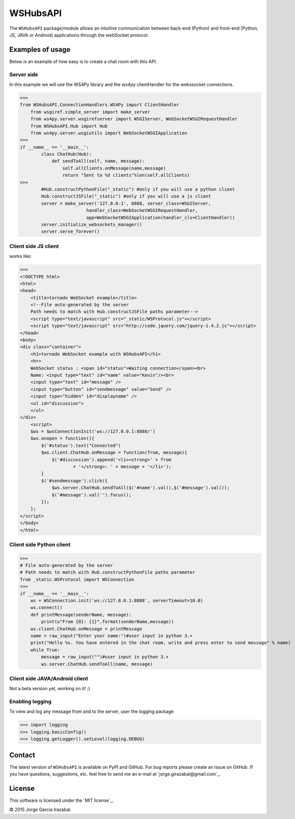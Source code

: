 WSHubsAPI
================================================

The ``WSHubsAPI`` package/module allows an intuitive communication between back-end (Python) and front-end (Python, JS, JAVA or Android) applications through the webSocket protocol.

Examples of usage
-----------------
Below is an example of how easy is to create a chat room with this API.

Server side
~~~~~~~~~~~~~~~~~~~~~
In this example we will use the WS4Py library and the ws4py clientHandler for the webssocket connections.

>>>
from WSHubsAPI.ConnectionHandlers.WS4Py import ClientHandler
    from wsgiref.simple_server import make_server
    from ws4py.server.wsgirefserver import WSGIServer, WebSocketWSGIRequestHandler
    from WSHubsAPI.Hub import Hub
    from ws4py.server.wsgiutils import WebSocketWSGIApplication
>>>
if __name__ == '__main__':
        class ChatHub(Hub):
            def sendToAll(self, name, message):
                self.allClients.onMessage(name,message)
                return "Sent to %d clients"%len(self.allClients)
>>>
        #Hub.constructPythonFile("_static") #only if you will use a python client
        Hub.constructJSFile("_static") #only if you will use a js client
        server = make_server('127.0.0.1', 8888, server_class=WSGIServer,
                         handler_class=WebSocketWSGIRequestHandler,
                         app=WebSocketWSGIApplication(handler_cls=ClientHandler))
        server.initialize_websockets_manager()
        server.serve_forever()
    
Client side JS client
~~~~~~~~~~~~~~~
works like:

>>> 
<!DOCTYPE html>
<html>
<head>
    <title>tornado WebSocket example</title>
    <!--File auto-generated by the server
    Path needs to match with Hub.constructJSFile paths parameter-->
    <script type="text/javascript" src="_static/WSProtocol.js"></script>
    <script type="text/javascript" src="http://code.jquery.com/jquery-1.4.2.js"></script>
</head>
<body>
<div class="container">
    <h1>tornado WebSocket example with WSHubsAPI</h1>
    <hr>
    WebSocket status : <span id="status">Waiting connection</span><br>
    Name: <input type="text" id="name" value="Kevin"/><br>
    <input type="text" id="message" />
    <input type="button" id="sendmessage" value="Send" />
    <input type="hidden" id="displayname" />
    <ul id="discussion">
    </ul>
</div>
    <script>
    $ws = $wsConnectionInit('ws://127.0.0.1:8888/')
    $ws.onopen = function(){
        $('#status').text("Connected")
        $ws.client.ChatHub.onMessage = function(from, message){
            $('#discussion').append('<li><strong>' + from
                    + '</strong>: ' + message + '</li>');
        }
        $('#sendmessage').click({
            $ws.server.ChatHub.sendToAll($('#name').val(),$('#message').val());
            $('#message').val('').focus();
        });
    };
</script>
</body>
</html>

Client side Python client
~~~~~~~~~~~~~~~

>>>
# File auto-generated by the server
# Path needs to match with Hub.constructPythonFile paths parameter
from _static.WSProtocol import WSConnection
>>>
if __name__ == '__main__':
    ws = WSConnection.init('ws://127.0.0.1:8888', serverTimeout=10.0)
    ws.connect()
    def printMessage(senderName, message):
        print(u"From {0}: {1}".format(senderName,message))
    ws.client.ChatHub.onMessage = printMessage
    name = raw_input("Enter your name:")#user input in python 3.+
    print("Hello %s. You have entered in the chat room, write and press enter to send message" % name)
    while True:
        message = raw_input("")#user input in python 3.+
        ws.server.ChatHub.sendToAll(name, message)


Client side JAVA/Android client
~~~~~~~~~~~~~~~

Not a beta version yet, working on it! ;)

Enabling logging
~~~~~~~~~~~~~~~~

To view and log any message from and to the server, user the logging package

>>> import logging
>>> logging.basicConfig()
>>> logging.getLogger().setLevel(logging.DEBUG)

Contact
-------

The latest version of ``WSHubsAPI`` is available on PyPI and GitHub.
For bug reports please create an issue on GitHub.
If you have questions, suggestions, etc. feel free to send me
an e-mail at `jorge.girazabal@gmail.com`_.

License
-------

This software is licensed under the `MIT license`_.

© 2015 Jorge Garcia Irazabal.
